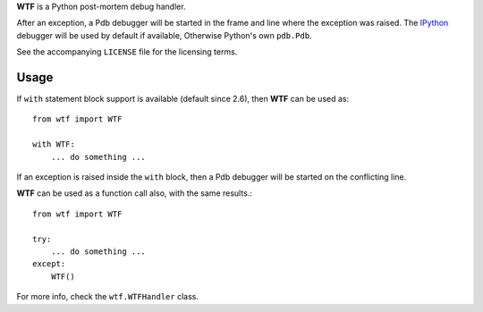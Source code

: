 **WTF** is a Python post-mortem debug handler.

After an exception, a Pdb debugger will be started in the frame and line where
the exception was raised. The `IPython <http://ipython.scipy.org/>`_ debugger
will be used by default if available, Otherwise Python's own ``pdb.Pdb``.

See the accompanying ``LICENSE`` file for the licensing terms.

Usage
=====

If ``with`` statement block support is available (default since 2.6), then **WTF**
can be used as::

    from wtf import WTF

    with WTF:
        ... do something ...

If an exception is raised inside the ``with`` block, then a Pdb debugger will be
started on the conflicting line.

**WTF** can be used as a function call also, with the same results.::

    from wtf import WTF

    try:
        ... do something ...
    except:
        WTF()

For more info, check the ``wtf.WTFHandler`` class.



